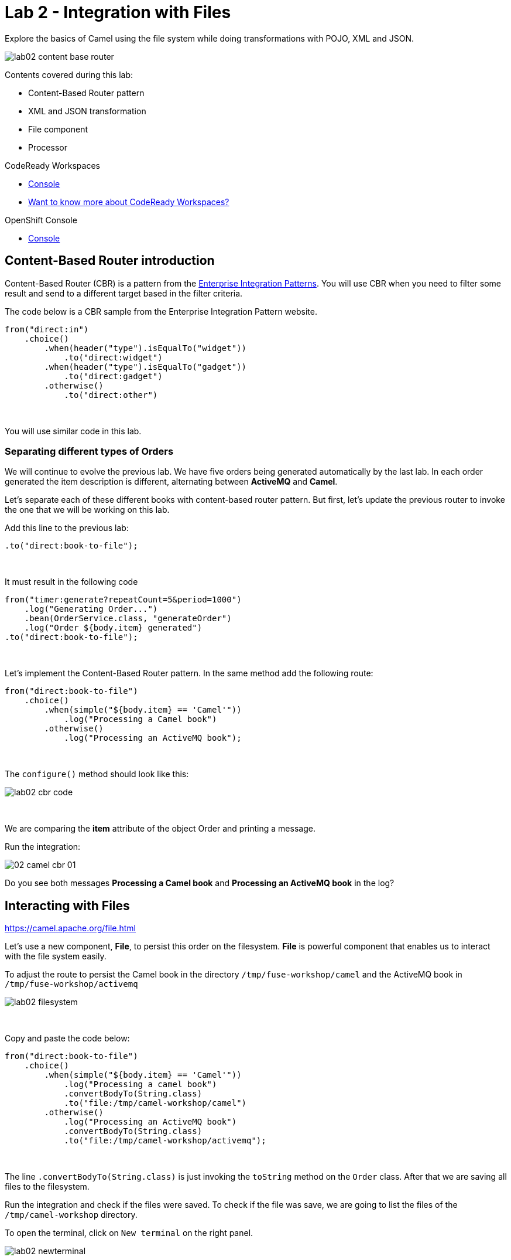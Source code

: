 :walkthrough: Integration with Files
:codeready-url: {che-url}
:openshift-url: {openshift-host}

= Lab 2 - Integration with Files

Explore the basics of Camel using the file system while doing transformations with POJO, XML and JSON.

image::./images/lab02-content-base-router.png[]

Contents covered during this lab:

* Content-Based Router pattern
* XML and JSON transformation
* File component
* Processor

[type=walkthroughResource,serviceName=codeready]
.CodeReady Workspaces
****
* link:{codeready-url}[Console, window="_blank"]
* link:https://developers.redhat.com/products/codeready-workspaces/overview/[Want to know more about CodeReady Workspaces?, window="_blank"]
****

[type=walkthroughResource,serviceName=openshift]
.OpenShift Console
****
* link:{openshift-url}[Console, window="_blank"]
****

[time=2]
== Content-Based Router introduction

Content-Based Router (CBR) is a pattern from the link:https://www.enterpriseintegrationpatterns.com[Enterprise Integration Patterns, window="_blank"]. You will use CBR when you need to filter some result and send to a different target based in the filter criteria.

The code below is a CBR sample from the Enterprise Integration Pattern website.

[source,java]
----
from("direct:in")
    .choice()
        .when(header("type").isEqualTo("widget"))
            .to("direct:widget")
        .when(header("type").isEqualTo("gadget"))
            .to("direct:gadget")
        .otherwise()
            .to("direct:other")
----

{empty} +

You will use similar code in this lab.

[time=5]
=== Separating different types of Orders

We will continue to evolve the previous lab. We have five orders being generated automatically by the last lab. In each order generated the item description is different, alternating between *ActiveMQ* and *Camel*.

Let's separate each of these different books with content-based router pattern. But first, let's update the previous router to invoke the one that we will be working on this lab.

Add this line to the previous lab:

[source,java]
----
.to("direct:book-to-file");
----

{empty} +

It must result in the following code

[source,java]
----
from("timer:generate?repeatCount=5&period=1000")
    .log("Generating Order...")
    .bean(OrderService.class, "generateOrder")
    .log("Order ${body.item} generated")
.to("direct:book-to-file");
----

{empty} +

Let's implement the Content-Based Router pattern.
In the same method add the following route:

[source,java]
----
from("direct:book-to-file")
    .choice()
        .when(simple("${body.item} == 'Camel'"))
            .log("Processing a Camel book")
        .otherwise()
            .log("Processing an ActiveMQ book");
----

{empty} +

The `configure()` method should look like this:

image::./images/lab02-cbr-code.png[]

{empty} +

We are comparing the *item* attribute of the object Order and printing a message.

Run the integration:

image::./images/02-camel-cbr-01.png[]

[type=verification]
Do you see both messages *Processing a Camel book* and *Processing an ActiveMQ book* in the log?

[time=5]
== Interacting with Files

https://camel.apache.org/file.html[window="_blank"]

Let's use a new component, *File*, to persist this order on the filesystem. *File* is powerful component that enables us to interact with the file system easily.

To adjust the route to persist the Camel book in the directory `/tmp/fuse-workshop/camel` and the ActiveMQ book in  `/tmp/fuse-workshop/activemq`

image::./images/lab02-filesystem.png[]

{empty} +

Copy and paste the code below:

[source,java]
----
from("direct:book-to-file")
    .choice()
        .when(simple("${body.item} == 'Camel'"))
            .log("Processing a camel book")
            .convertBodyTo(String.class)
            .to("file:/tmp/camel-workshop/camel")
        .otherwise()
            .log("Processing an ActiveMQ book")
            .convertBodyTo(String.class)
            .to("file:/tmp/camel-workshop/activemq");
----

{empty} +

The line `.convertBodyTo(String.class)` is just invoking the `toString` method on the `Order` class. After that we are saving all files to the filesystem.

Run the integration and check if the files were saved.
To check if the file was save, we are going to list the files of the `/tmp/camel-workshop` directory.

To open the terminal, click on `New terminal` on the right panel.

image::./images/lab02-newterminal.png[]

{empty} +

Then you can run the following command to list the files:

[source,bash]
----
ls /tmp/camel-workshop/*/*
----

{empty} +

image::./images/lab03-listfiles.png[]

[type=verification]
Do you see the files inside the `/tmp/camel-workshop` directories?

{empty} +

But wait, look at file names! They are auto-generated and weird! Let's fix these exploring some parameters of the file component.

Change the component declaration as following:

Camel:

[source,java]
----
.to("file:/tmp/camel-workshop/camel?fileName=camel-${date:now:yyyy-MM-dd-HHmmssSSS}.txt")
----

{empty} +

ActiveMQ:

[source,java]
----
.to("file:/tmp/camel-workshop/activemq?fileName=activemq-${date:now:yyyy-MM-dd-HHmmssSSS}.txt");
----

{empty} +

Run the integration:

image::./images/lab02-file-pretty-names.png[]

[type=verification]
Do you see the files with the new patterns?

[time=10]
== Data Transformation

https://camel.apache.org/data-format.html

Now, let's take the last example and instead of storing everything in *.txt* format, let's transform the Java object in the Message body (`Order.java`).

Let's transform the Camel type to JSON and the ActiveMQ to XML.

image::./images/lab02-content-base-router.png[]

To work with Data Format, we have two methods: *marshal()* and *unmarshal()*.

* *marshal()* is used to convert a Java Beans in other datatype as XML, JSON, CSV, etc.
* *unmarshal()* is used when we have a datatype as XML, JSON, CSV, etc, and would like to transform into a Java Object.

{empty} +

Let's remove the transformation of the body to `String` and do a proper transformation.

Update the route to the following:

[source,java]
----
from("direct:book-to-file")
    .choice()
        .when(simple("${body.item} == 'Camel'"))
            .log("Processing a camel book")
            .marshal().json()
            .to("file:/tmp/camel-workshop/camel?fileName=camel-${date:now:yyyy-MM-dd-HHmmssSSS}.json")
        .otherwise()
            .log("Processing an activemq book")
            .marshal().jacksonxml()
            .to("file:/tmp/camel-workshop/activemq?fileName=activemq-${date:now:yyyy-MM-dd-HHmmssSSS}.xml");
----

{empty} +

Run the integration and then list the directory again.

image::./images/logs-json-xml.png[]


[type=verification]
Do you see the files with the correct extensions? Is the content of each file what you would expect?

[time=10]
== Processor and Transformation

Let's add some adrenaline to it! Let's change the `Order` attribute `processed` to `true` for ActiveMQ books.

image::./images/lab02-content-base-router.png[]

One way to do it is by using a `Processor`. With a `Processor` you can manipulate the content of an `Exchange` going through the route.

Let's add a Processor, capture `Order` object in the Exchange's body and change the attribute `process` to *`true`*.

Open the `OrderProcessor.java` file and implement the logic to change the attribute `processed` of the `Order` object.

[source,java]
----
Order order = exchange.getIn().getBody(Order.class);
order.setProcessed(true);
System.out.println("attributed process changed");
exchange.getMessage().setBody(order);
----

{empty} +

Like this:

image::./images/lab02-processor.png[]

{empty} +

In the route, add the process before the first transformation of ActiveMQ books:

[source,java]
----
from("direct:book-to-file")
    .choice()
        .when(simple("${body.item} == 'Camel'"))
            .log("Processing a camel book")
            .marshal().json()
            .to("file:/tmp/camel-workshop/camel?fileName=camel-${date:now:yyyy-MM-dd-HHmmssSSS}.json")
        .otherwise()
            .log("Processing an activemq book")
            .process(new OrderProcessor()) // ADD THIS LINE
            .marshal().jacksonxml()
            .to("file:/tmp/camel-workshop/activemq?fileName=activemq-${date:now:yyyy-MM-dd-HHmmssSSS}.xml");
----

{empty} +

Here is how the route will look like:

image::./images/lab02-processor2.png[]

Run the integration.

image::./images/lab02-processor-result.png[]

[type=verification]
Do you see the last XML files generated with the process attribute is true?

[time=1]
== Summary

Congratulations, you finished the File lab!

We covered a lot of things during this lab. Here's a quick recap:

* Content-Based Router pattern
* XML and JSON transformation
* File component
* Processor (To add some custom logic to your route)

{empty} +

You can now proceed to `REST and Database`.
